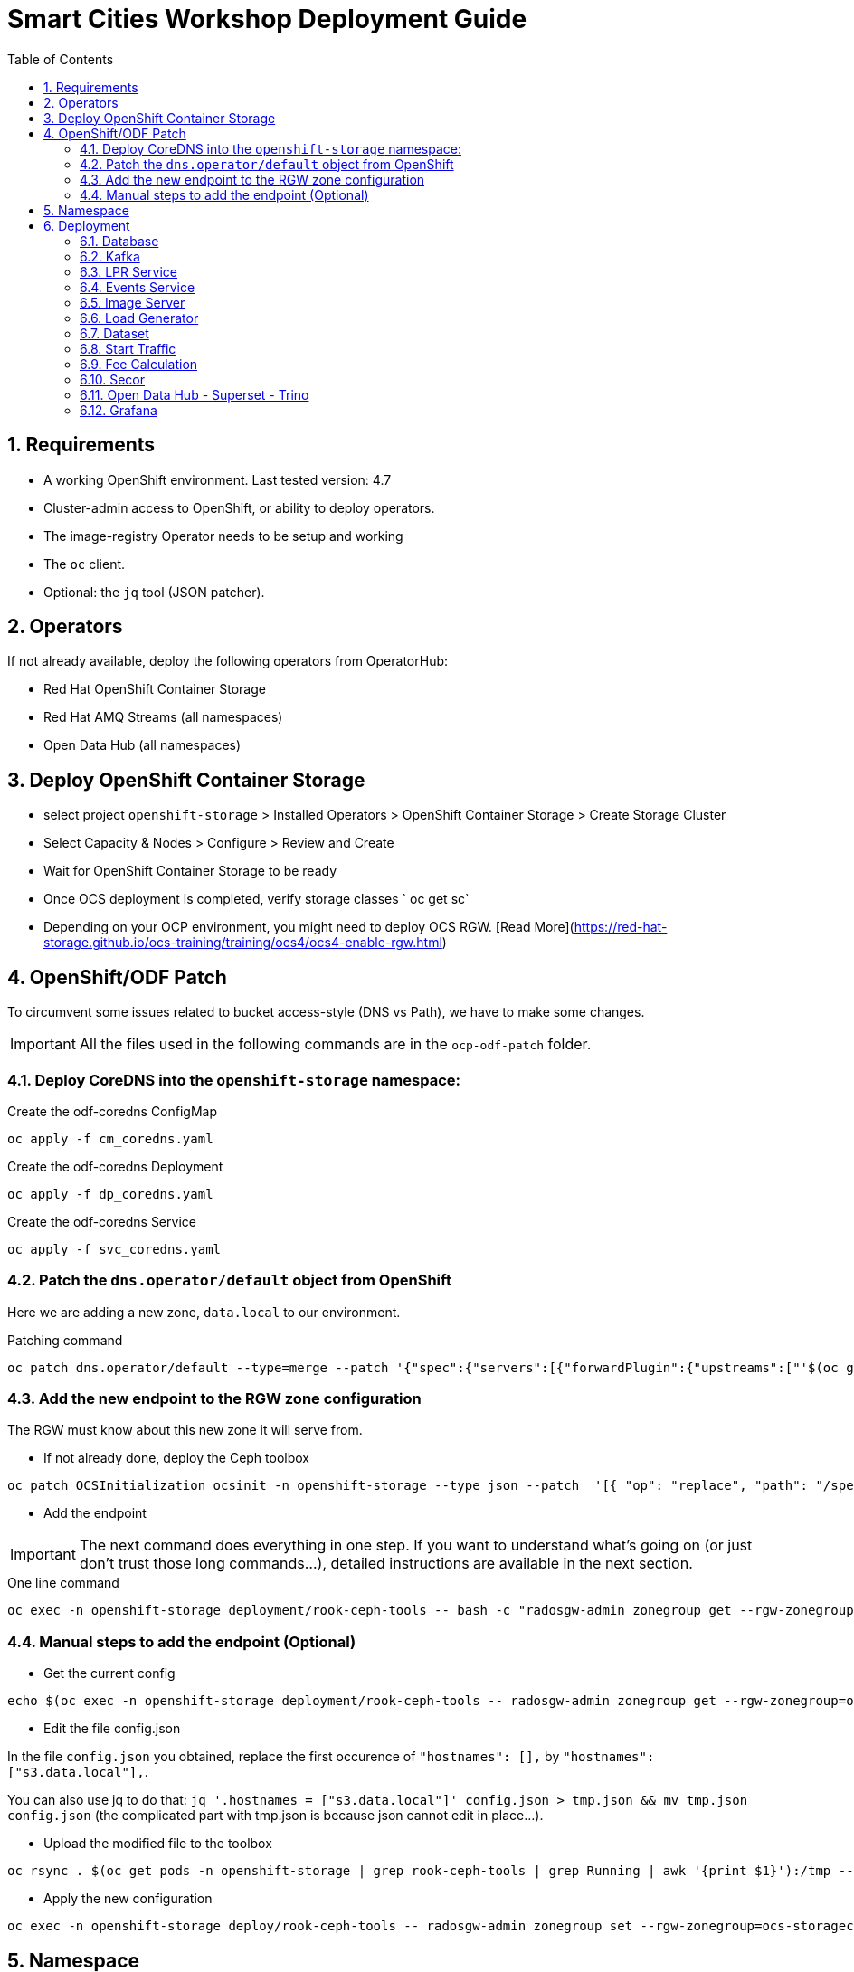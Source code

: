 = Smart Cities Workshop Deployment Guide
:sectnums:
:sectnumlevels: 2
:toc:

== Requirements

* A working OpenShift environment. Last tested version: 4.7
* Cluster-admin access to OpenShift, or ability to deploy operators.
* The image-registry Operator needs to be setup and working
* The `oc` client.
* Optional: the `jq` tool (JSON patcher).

== Operators

If not already available, deploy the following operators from OperatorHub:

* Red Hat OpenShift Container Storage
* Red Hat AMQ Streams (all namespaces)
* Open Data Hub (all namespaces)

== Deploy OpenShift Container Storage
- select project `openshift-storage` > Installed Operators > OpenShift Container Storage > Create Storage Cluster
- Select Capacity & Nodes  > Configure > Review and Create
- Wait for OpenShift Container Storage to be ready
- Once OCS deployment is completed, verify storage classes ` oc get sc`
- Depending on your OCP environment, you might need to deploy OCS RGW. [Read More](https://red-hat-storage.github.io/ocs-training/training/ocs4/ocs4-enable-rgw.html)

== OpenShift/ODF Patch

To circumvent some issues related to bucket access-style (DNS vs Path), we have to make some changes.

IMPORTANT: All the files used in the following commands are in the `ocp-odf-patch` folder.

=== Deploy CoreDNS into the `openshift-storage` namespace:

.Create the odf-coredns ConfigMap
[source,bash]
----
oc apply -f cm_coredns.yaml
----

.Create the odf-coredns Deployment
[source,bash]
----
oc apply -f dp_coredns.yaml
----

.Create the odf-coredns Service
[source,bash]
----
oc apply -f svc_coredns.yaml
----

=== Patch the `dns.operator/default` object from OpenShift

Here we are adding a new zone, `data.local` to our environment.

.Patching command
[source,bash]
----
oc patch dns.operator/default --type=merge --patch '{"spec":{"servers":[{"forwardPlugin":{"upstreams":["'$(oc get -n openshift-storage svc | grep dns | awk '{print $3}')':5353"]},"name":"rook-dns","zones":["data.local"]}]}}'
----

=== Add the new endpoint to the RGW zone configuration

The RGW must know about this new zone it will serve from.

* If not already done, deploy the Ceph toolbox

[source,bash]
----
oc patch OCSInitialization ocsinit -n openshift-storage --type json --patch  '[{ "op": "replace", "path": "/spec/enableCephTools", "value": true }]'
----

* Add the endpoint

IMPORTANT: The next command does everything in one step. If you want to understand what's going on (or just don't trust those long commands...), detailed instructions are available in the next section.

.One line command
[source,bash]
----
oc exec -n openshift-storage deployment/rook-ceph-tools -- bash -c "radosgw-admin zonegroup get --rgw-zonegroup=ocs-storagecluster-cephobjectstore > /tmp/config.json && sed -i 's/\"hostnames\": \[],/\"hostnames\": \[\"s3\.data\.local\"],/' /tmp/config.json && radosgw-admin zonegroup set --rgw-zonegroup=ocs-storagecluster-cephobjectstore --infile=/tmp/config.json"
----

=== Manual steps to add the endpoint (Optional)

*** Get the current config

[source,bash]
----
echo $(oc exec -n openshift-storage deployment/rook-ceph-tools -- radosgw-admin zonegroup get --rgw-zonegroup=ocs-storagecluster-cephobjectstore) > config.json
----

** Edit the file config.json

In the file `config.json` you obtained, replace the first occurence of `"hostnames": [],` by `"hostnames": ["s3.data.local"],`.

You can also use jq to do that:
`jq '.hostnames = ["s3.data.local"]' config.json > tmp.json && mv tmp.json config.json` (the complicated part with tmp.json is because json cannot edit in place...).

** Upload the modified file to the toolbox

[source,bash]
----
oc rsync . $(oc get pods -n openshift-storage | grep rook-ceph-tools | grep Running | awk '{print $1}'):/tmp --exclude=* --include=config.json --no-perms
----

** Apply the new configuration

[source,bash]
----
oc exec -n openshift-storage deploy/rook-ceph-tools -- radosgw-admin zonegroup set --rgw-zonegroup=ocs-storagecluster-cephobjectstore --infile=/tmp/config.json
----

== Namespace

Create an OpenShift project/namespace to deploy the environment. In this documentation we'll use `smartcity`.

[source,bash]
----
oc new-project smartcity
----

TIP: If you did not use `smartcity` as the name of your project, don't forget to change it in the commands or the config files used for the deployment.

== Deployment

From the `deploy` folder and subfolders, create the OpenShift resources in this order.

.Creating a resource
[source,bash]
----
oc apply -f file.yaml
----

=== Database

We will need a database to store informations about the workflow, as well as registration information for the vehicles. You can edit the Secret file if you want change the default values.

Deploying PostgreSQL DB

* `database/postgresql/secret_postgresql.yaml`: Secrets to deploy the PostgreSQL database
* `database/postgresql/dc_postgresql.yaml`: Deployment of the PostgreSQL helper database
* `database/postgresql/service_postgresql.yaml`: Service for PostgreSQL helper database

Deploying Seed Database to initialize the database with the registration informations.

* `database/seed_database/is_seed_database.yaml`: ImageStream for the image that will be used to see the DB
* `database/seed_database/bc_seed_database.yaml`: BuildConfiguration for the image

IMPORTANT: Before you apply `job_seed_database.yaml` make sure the build process (from the last step) has been completed, else seed job will complain until the image is not ready.

* `database/seed_database/job_seed_database.yaml`: Seeding Job to initialize the DB

=== Kafka

We will need two different Kafka instances. One will simulate the "Edges", the toll station, the other one the "Core". We will also create the different topics that are needed, as well as the Kafka Mirror Maker to replicate the topics from the Edge to the Core.

* `kafka/edge.yaml`: Edge Kafka instance
* `kafka/core.yaml`: Core Kafka instance

IMPORTANT: Before you create  edge and core kafka topics,  make sure both kafka clusters are up and running.

* `kafka/edge-topic.yaml`: Edge topic
* `kafka/core-topic.yaml`: Core topic
* `kafka/mirror-maker.yaml`: Mirror maker
* `kafka/edge-kafdrop.yaml`: Optional! Kafdrop is a UI interface to your Kafka cluster (to inspect messages)
* `kafka/core-kafdrop.yaml`: Optional! Kafdrop is a UI interface to your Kafka cluster (to inspect messages)

=== LPR Service

This component presents an API that you can query with an image and returns the infered licence plate number.

* `lpr_service/is_lpr_service.yaml`: ImageStream for the LPR service
* `lpr_service/bc_lpr_service.yaml`: BuildConfiguration for the LPR service
* `lpr_service/dc_lpr_service.yaml`: Deployment Configuration for the LPR service
* `lpr_service/svc_lpr_service.yaml`: Service to access the LPR service


=== Events Service

This is the component that runs in the Core and listens to incoming Kafka events to write them into a PostgreSQL database so that they can be queried to create the dashboards.

* `events_service/is_events_service.yaml`: ImageStream for the event service
* `events_service/bc_events_service.yaml`: BuildConfiguration for the event service
* `events_service/dc_events_service.yaml`: Deployment Configuration for the event service

=== Image Server

This component will return the image of the last identified vehicle to be displayed on the dashbord.

- Get the RGW Endpoint Name and update `image_server/dc_image-server.yaml`
```
export RGW_ROUTE=https://$(oc get routes -n openshift-storage | grep rgw | awk '{ print $2 }')
sed -i 's@RGW_SERVICE_ENDPOINT@'$RGW_ROUTE'@' image_server/dc_image-server.yaml
```

* `image_server/is_image-server.yaml`: ImageStream for the image-server
* `image_server/bc_image-server.yaml`: Build Config for the image-server
* `image_server/dc_image-server.yaml`: Deployment Config/Service/Route for the image-server

=== Load Generator

This is the component that injects car images into the pipeline.

* `generator/obc_dataset_generator.yaml`: Bucket to store the images dataset
* `generator/is_generator.yaml`: ImageStream for the load generator
* `generator/bc_generator.yaml`: BuildConfiguration to create the load generator image
* `generator/dc_generator.yaml`: Deployment Configuration for the load generator

=== Dataset

Retrieve the information for the dataset bucket created previously and upload the images.

[source,bash]
----
export AWS_ACCESS_KEY_ID=$(oc get secret/generator-dataset -o yaml | grep " AWS_ACCESS_KEY_ID" | awk '{ print $2 }' - | base64 -d)
export AWS_SECRET_ACCESS_KEY=$(oc get secret/generator-dataset -o yaml | grep " AWS_SECRET_ACCESS_KEY" | awk '{ print $2 }' - | base64 -d)
export RGW_ROUTE=https://$(oc get routes -n openshift-storage | grep rgw | awk '{ print $2 }')
export BUCKET=$(oc get cm/generator-dataset -o yaml | grep " BUCKET_NAME:" | awk '{ print $2 }' -)
aws --endpoint-url $RGW_ROUTE s3 cp --recursive ../source/dataset/images s3://$BUCKET/images
----

This bucket also has to be made readable to display the images.

.Apply the anonymous readonly policy
[source,bash]
----
sed 's/MY_BUCKET/'$BUCKET'/' image_server/policy.json > /tmp/policy.json && aws --endpoint-url $RGW_ROUTE s3api put-bucket-policy --bucket $BUCKET --policy file:///tmp/policy.json
----

=== Start Traffic

By default `generator` has no pods running, in order to simulate traffic, you will increase the replica count of generator deployment to `1` (not yet, after you have deployed all the components!)

[source,bash]
----
oc scale dc/generator --replicas 1
----

Verify the generated traffic by visiting the following kafdrop URL for edge and core kafka clusters
[source,bash]
----
echo "http://$(oc get route | grep -i edge-kafdrop | awk '{print $2}')/topic/lpr/messages?partition=0&offset=0&count=100&keyFormat=DEFAULT&format=DEFAULT"
echo "http://$(oc get route | grep -i core-kafdrop | awk '{print $2}')/topic/lpr/messages?partition=0&offset=0&count=100&keyFormat=DEFAULT&format=DEFAULT"
----

=== Fee Calculation

For calculating the toll and pollution fee, there are two cases that we have covered:

* When any vehicle enters the ULEZ, a certain fee (aka toll fee) must be applied to that vehicle
* If the vehicle model is too old (older than 2014), apply addition fee (aka pollution fee) on that vehicle

Deploy the fee calculation component, using the following commands

[source,bash]
----
oc create -f fee_calculation/is_fee_calculation.yaml
oc create -f fee_calculation/bc_fee_calculation.yaml
oc create -f fee_calculation/cronjob_fee_calculation.yaml
----

=== Secor

Secor is the component that will listen to the Kafka Stream and write the aggregated data to an object Bucket.

* `secor/1_obc_secor.yaml`: Bucket to store the streamed data
* `secor/2_zookeeper_entrance.yaml`: Connection to the Kafka-Core instance
* `secor/3_secor.yaml`: Deploys the Secor instance

=== Open Data Hub - Superset - Trino

Open Data Hub will allow us to easily deploy SuperSet and Trino.

IMPORTANT: Before you apply `opendatahub/kfdef.yaml` make sure to replace s3 endpoint with RWG IP, using the following command

// TODO: Check the s3.data.local deployment

[source,bash]
----
RGW_IP=$(oc get svc -n openshift-storage | grep -i rgw | awk '{print $3}')
sed -i 's/s3.data.local/'$RGW_IP'/g' opendatahub/kfdef.yaml
----

* `opendatahub/kfdef.yaml`: Deploys an Open Data Hub instance with the needed components

Once the components are running (check the pods!) you can connect to the ODH dasboard to launch Superset or Grafana. The Route can be found in the OpenShift UI or like this:

[source,bash]
----
echo "https://$(oc get route | grep -i odh-dashboard | awk '{print $2}')"
----

==== Superset

* For superset to establish connection with PostgreSQL, set the credentials in `superset-dasboard.yaml` file

[source, bash]
----
sed -i "s/DB_USER/dbadmin/" superset/config/superset-datasources.yaml
sed -i "s/DB_PASSWORD/dbpassword/" superset/config/superset-datasources.yaml
sed -i "s/DB_NAME/pgdb/" superset/config/superset-datasources.yaml
----

* Transfer the DataSources configuration file into the Superset pod.

[source,bash]
----
oc rsync superset/config $(oc get pod | grep superset- | awk '{print $1}'):/tmp
----

* Import the datasources into Superset (PostgreSQL and Hive from Trino)

[source,bash]
----
oc exec $(oc get pod | grep superset- | awk '{print $1}') -- superset import_datasources -p /tmp/config/superset-datasources.yaml
----

* Log into Superset you can use admin / admin (unless you have modified it into the ODH KfDef).
* From the Settings menu (top right), import the example dasboard from the file `dashboard/dashboard.json`

==== Trino

Once the trino-coordinator pod is running, connect to trino using trino-cli

[source,bash]
----
wget https://repo1.maven.org/maven2/io/trino/trino-cli/358/trino-cli-358-executable.jar -O trino
chmod +x trino
oc port-forward svc/trino-service 8080:8080
./trino --server localhost:8080 --catalog hive --schema default
----

From the Trino prompt, create schema and table

IMPORTANT: Before you execute the command to create schema and table , make sure to replace the bucket name with your bucket. To grab bucket name execute `oc get obc secor-obc -o json | jq -r .spec.bucketName`

[source,sql]
----
CREATE SCHEMA hive.odf WITH (location = 's3a://replace_with_secor_bucket_name/');

CREATE TABLE IF NOT EXISTS hive.odf.event(event_timestamp timestamp, event_id varchar, event_vehicle_detected_plate_number varchar, event_vehicle_detected_lat varchar, event_vehicle_detected_long varchar, event_vehicle_lpn_detection_status varchar, stationa1 boolean, stationa5201 boolean, stationa13 boolean, stationa2 boolean, stationa23 boolean, stationb313 boolean, stationa4202 boolean, stationa41 boolean, stationb504 boolean, dt varchar) with ( external_location = 's3a://replace_with_secor_bucket_name/raw_logs/lpr/', format = 'ORC', partitioned_by=ARRAY['dt']);

CALL system.sync_partition_metadata(schema_name=>'odf', table_name=>'event', mode=>'FULL');

SELECT event_timestamp,event_vehicle_detected_plate_number,event_vehicle_lpn_detection_status FROM hive.odf.event LIMIT 10;
----


=== Grafana

Grafana will allow us to create dashbord to visualize the data workflow (Ops dashboard) and the Business Application itself (Main dashboard). All the deployments are taken care of by the Grafana operator deployed previously (see requirements).

* PGSQL Source to retrieve the events and vehicle data

.Retrieve the secrets, process the template, and apply the configuration
[source,bash]
----
oc process -f grafana/grafana-pgsql-datasource.yaml -p db_database=$(oc get secret/postgresql -o yaml | grep " database-name:" | awk '{ print $2 }' - | base64 -d) -p db_user=$(oc get secret/postgresql -o yaml | grep " database-user:" | awk '{ print $2 }' - | base64 -d) -p db_password=$(oc get secret/postgresql -o yaml | grep " database-password:" | awk '{ print $2 }' - | base64 -d) | oc apply -f -
----

* Prometheus Data Source to retrieve the CPU and RAM metrics

Our Grafana dashboard wil connect to the main OpenShift Prometheus instance to retrieve CPU and RAM information. To enable this, follow those steps:

.Grant the Grafana Service Account the cluster-monitoring-view cluster role:
[source,bash]
----
oc adm policy add-cluster-role-to-user cluster-monitoring-view -z grafana-serviceaccount
----

.Retrieve the bearer token used to authenticate to Prometheus:
[source,bash]
----
export bearer_token=$(oc serviceaccounts get-token grafana-serviceaccount)
----

.Deploy the Prometheus data source by using the template and substituting the bearer token:
[source,bash]
----
sed 's/BEARER_TOKEN/'$bearer_token'/' grafana/grafana-prometheus-datasource.yaml | oc apply -f -
----

You can now apply the two last files:

* Main application dashboard

.Retrieve the image server url, process the template, and apply the configuration
[source,bash]
----
oc process -f grafana/grafana-main-dashboard.yaml -p image_server_host=$(oc get route | grep -i image-server | awk '{print $2}') | oc apply -f -
----

* `grafana/grafana-pipeline-cpu-dashboard.yaml`: CPU Ops dashboard
* `grafana/grafana-pipeline-ram-dashboard.yaml`: RAM Ops dashboard
